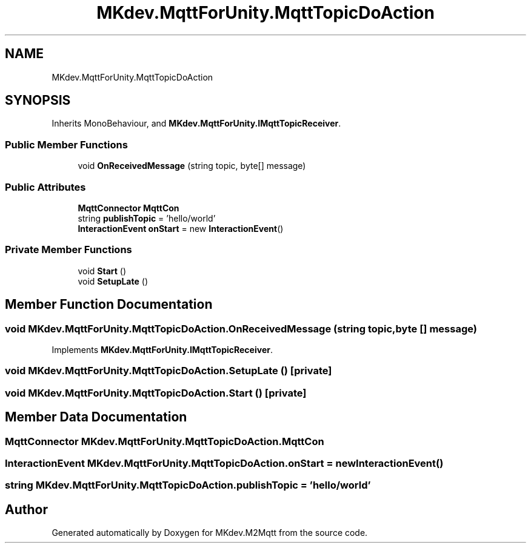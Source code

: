 .TH "MKdev.MqttForUnity.MqttTopicDoAction" 3 "Thu May 9 2019" "MKdev.M2Mqtt" \" -*- nroff -*-
.ad l
.nh
.SH NAME
MKdev.MqttForUnity.MqttTopicDoAction
.SH SYNOPSIS
.br
.PP
.PP
Inherits MonoBehaviour, and \fBMKdev\&.MqttForUnity\&.IMqttTopicReceiver\fP\&.
.SS "Public Member Functions"

.in +1c
.ti -1c
.RI "void \fBOnReceivedMessage\fP (string topic, byte[] message)"
.br
.in -1c
.SS "Public Attributes"

.in +1c
.ti -1c
.RI "\fBMqttConnector\fP \fBMqttCon\fP"
.br
.ti -1c
.RI "string \fBpublishTopic\fP = 'hello/world'"
.br
.ti -1c
.RI "\fBInteractionEvent\fP \fBonStart\fP = new \fBInteractionEvent\fP()"
.br
.in -1c
.SS "Private Member Functions"

.in +1c
.ti -1c
.RI "void \fBStart\fP ()"
.br
.ti -1c
.RI "void \fBSetupLate\fP ()"
.br
.in -1c
.SH "Member Function Documentation"
.PP 
.SS "void MKdev\&.MqttForUnity\&.MqttTopicDoAction\&.OnReceivedMessage (string topic, byte [] message)"

.PP
Implements \fBMKdev\&.MqttForUnity\&.IMqttTopicReceiver\fP\&.
.SS "void MKdev\&.MqttForUnity\&.MqttTopicDoAction\&.SetupLate ()\fC [private]\fP"

.SS "void MKdev\&.MqttForUnity\&.MqttTopicDoAction\&.Start ()\fC [private]\fP"

.SH "Member Data Documentation"
.PP 
.SS "\fBMqttConnector\fP MKdev\&.MqttForUnity\&.MqttTopicDoAction\&.MqttCon"

.SS "\fBInteractionEvent\fP MKdev\&.MqttForUnity\&.MqttTopicDoAction\&.onStart = new \fBInteractionEvent\fP()"

.SS "string MKdev\&.MqttForUnity\&.MqttTopicDoAction\&.publishTopic = 'hello/world'"


.SH "Author"
.PP 
Generated automatically by Doxygen for MKdev\&.M2Mqtt from the source code\&.
